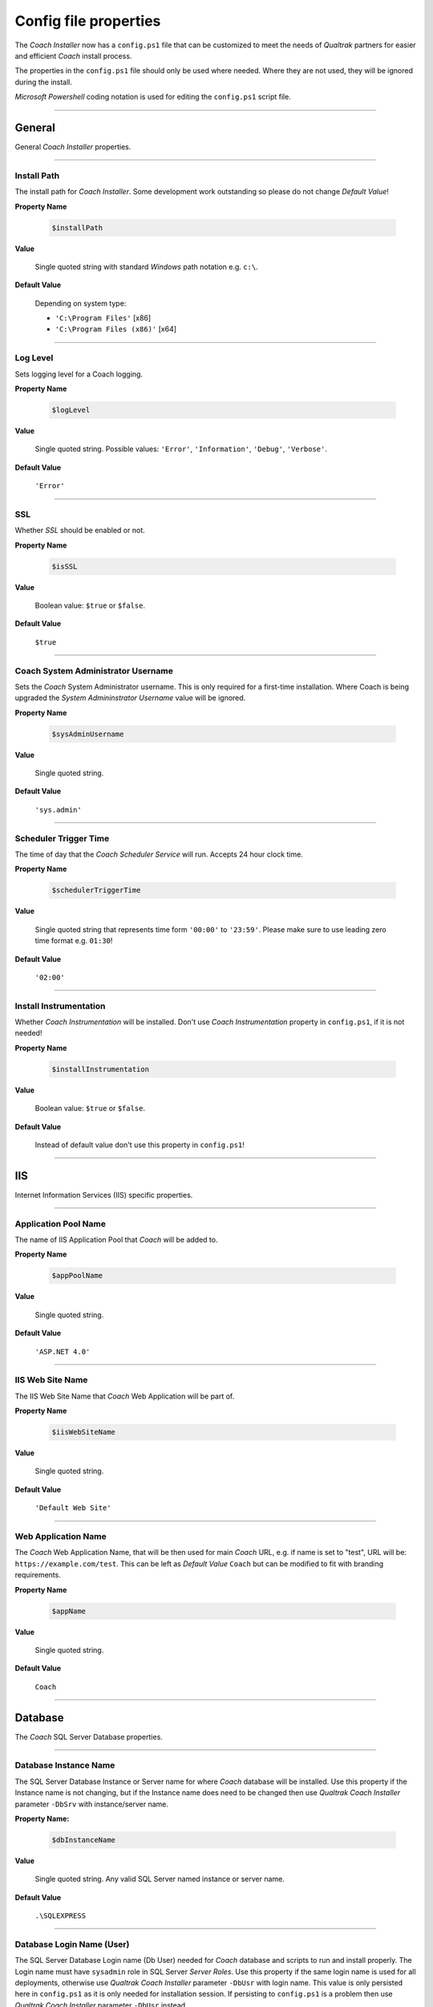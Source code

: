 .. _config-properties:

======================
Config file properties
======================

The *Coach Installer* now has a ``config.ps1`` file that can be customized to meet the needs of *Qualtrak* partners for easier and
efficient *Coach* install process.

The properties in the ``config.ps1`` file should only be used where needed. Where they are not used, they will be ignored during the install.

*Microsoft Powershell* coding notation is used for editing the ``config.ps1`` script file.

-------

General
-------

General *Coach Installer* properties.

-------

Install Path
............

The install path for *Coach Installer*. Some development work outstanding so please do not change *Default Value*!

**Property Name**

    .. code-block:: powershell

    		$installPath

**Value**

	Single quoted string with standard *Windows* path notation e.g. ``c:\``.

**Default Value**

	Depending on system type:

	- ``'C:\Program Files'`` [x86]
	- ``'C:\Program Files (x86)'`` [x64]


-------

Log Level
.........

Sets logging level for a Coach logging.

**Property Name**

    .. code-block:: powershell

    		$logLevel

**Value**

	Single quoted string. Possible values: ``'Error'``, ``'Information'``, ``'Debug'``, ``'Verbose'``.

**Default Value**

	``'Error'``


-------

SSL
...

Whether *SSL* should be enabled or not.

**Property Name**

    .. code-block:: powershell

    		$isSSL

**Value**

	Boolean value: ``$true`` or ``$false``.

**Default Value**

	``$true``

-------

Coach System Administrator Username
...................................

Sets the *Coach* System Administrator username.
This is only required for a first-time installation. Where Coach is being upgraded the *System Admininstrator Username* value will be ignored.

**Property Name**

    .. code-block:: powershell

    		$sysAdminUsername

**Value**

	Single quoted string.

**Default Value**

	``'sys.admin'``

-------

Scheduler Trigger Time
......................

The time of day that the *Coach Scheduler Service* will run. Accepts 24 hour clock time.

**Property Name**

    .. code-block:: powershell

    		$schedulerTriggerTime

**Value**

	Single quoted string that represents time form ``'00:00'`` to ``'23:59'``.
	Please make sure to use leading zero time format e.g. ``01:30``!

**Default Value**

	``'02:00'``

-------

Install Instrumentation
.......................

Whether *Coach Instrumentation* will be installed.
Don't use *Coach Instrumentation* property in ``config.ps1``, if it is not needed!

**Property Name**

    .. code-block:: powershell

    		$installInstrumentation

**Value**

	Boolean value: ``$true`` or ``$false``.

**Default Value**

	Instead of default value don't use this property in ``config.ps1``!

-------


IIS
---

Internet Information Services (IIS) specific properties.

-------

Application Pool Name
.....................

The name of IIS Application Pool that *Coach* will be added to.

**Property Name**

    .. code-block:: powershell

    		$appPoolName

**Value**

	Single quoted string.

**Default Value**

	``'ASP.NET 4.0'``

-------

IIS Web Site Name
.................

The IIS Web Site Name that *Coach* Web Application will be part of.

**Property Name**

    .. code-block:: powershell

    		$iisWebSiteName

**Value**

	Single quoted string.

**Default Value**

	``'Default Web Site'``

-------

Web Application Name
....................

The *Coach* Web Application Name, that will be then used for main *Coach* URL, e.g. if name is set to "test", URL will be: ``https://example.com/test``.
This can be left as *Default Value* ``Coach`` but can be modified to fit with branding requirements.

**Property Name**

    .. code-block:: powershell

    		$appName

**Value**

	Single quoted string.

**Default Value**

	``Coach``

-------


Database
--------

The *Coach* SQL Server Database properties.

-------

Database Instance Name
......................

The SQL Server Database Instance or Server name for where *Coach* database will be installed.
Use this property if the Instance name is not changing, but if the Instance name does need to be changed then use *Qualtrak Coach Installer* parameter ``-DbSrv`` with instance/server name.

**Property Name:**

    .. code-block:: powershell

    		$dbInstanceName

**Value**

	Single quoted string. Any valid SQL Server named instance or server name.

**Default Value**

	``.\SQLEXPRESS``

-------

Database Login Name (User)
..........................

The SQL Server Database Login name (Db User) needed for *Coach* database and scripts to run and install properly. The Login name must have ``sysadmin`` role in SQL Server *Server Roles*.
Use this property if the same login name is used for all deployments, otherwise use *Qualtrak Coach Installer* parameter ``-DbUsr`` with login name.
This value is only persisted here in ``config.ps1`` as it is only needed for installation session.
If persisting to ``config.ps1`` is a problem then use *Qualtrak Coach Installer* parameter ``-DbUsr`` instead.

**Property Name**

    .. code-block:: powershell

    		$dbLoginName

**Value**

	Single quoted string.

**Default Value**

	``sa``

-------


web.config
----------

The ASP.NET ``web.config`` properties currently for ``<appSettings>``, ``<machineKey>`` and ``<authentication>``.

-------

Authentication Route
....................

Used to mark that *Coach* integration Authentication Route will be through a URL query string.
It will add to the *Coach* ``web.config`` in ``<appSettings>`` element new setting with key ``AuthenticationRoute`` with value ``url``.
Don't use *Authentication Route* property in ``config.ps1``, if it is not needed!

**Property Name**

    .. code-block:: powershell

    		$authenticationRoute

**Value**

	Single quoted string.

**Default Value**

	Instead of default value don't use this property in ``config.ps1``!

-------

Machine Validation Key
......................

Sets the custom Machine Validation ``SHA1`` Key to *Coach* ``web.config`` ``<machineKey>`` element.
Don't use *Machine Validation Key* property in ``config.ps1``, if it is not needed!

**Property Name**

    .. code-block:: powershell

    		$machineValidationKey

**Value**

	Single quoted ``SHA1`` string.

**Default Value**

	Instead of default value don't use this property in ``config.ps1``!

-------

Machine Decription Key
......................

Sets the custom Machine Decryption ``AES`` Key to *Coach* ``web.config`` ``<machineKey>`` element.
Don't use *Machine Validation Key* property in ``config.ps1``, if it is not needed!

**Property Name**

    .. code-block:: powershell

    		$machineDecryptionKey

**Value**

	Single quoted ``AES`` string.

**Default Value**

	Instead of default value don't use this property in ``config.ps1``!

-------

Authentication Forms Name
.........................

Sets the custom Forms Name attribute to *Coach* ``web.config`` ``<forms>`` element.
Don't use *Authentication Forms Name* property in ``config.ps1``, if it is not needed!

**Property Name**

    .. code-block:: powershell

    		$formsName

**Value**

	Single quoted string.

**Default Value**

	Instead of default value don't use this property in ``config.ps1``!

-------

Authentication Forms Domain
...........................

Sets the custom Forms Domain attribute to *Coach* ``web.config`` ``<forms>`` element.
Don't use *Authentication Forms Domain* property in ``config.ps1``, if it is not needed!

**Property Name**

    .. code-block:: powershell

    		$formsDomain

**Value**

	Single quoted string.

**Default Value**

	Instead of default value don't use this property in ``config.ps1``!

-------


Windows Authentication
----------------------

Enables Windows Authentication in *Coach*.
If Windows Authentication is not needed don't include any of its properties in ``config.ps1``.

-------

Windows Authentication
......................

Enables Windows Authentication in *Coach*. This also requires the *Active Directory Group Name* property to be set.
Don't use *Windows Authentication* property in ``config.ps1``, if it is not needed!

**Property Name**

    .. code-block:: powershell

    		$isWindowsAuth

**Value**

	Boolean value: ``$true`` or ``$false``.

**Default Value**

	Instead of default value don't use this property in ``config.ps1``!

-------

Active Directory Group Name
...........................

Sets the custom *Active Directory* group name.
Don't use *Active Directory Group Name* property in ``config.ps1``, if it is not needed!

**Property Name**

    .. code-block:: powershell

    		$activeDirectoryGroupName

**Value**

	Single quoted string.

**Default Value**

	Instead of default value don't use this property in ``config.ps1``!

-------


Recorder
--------

Recorder specific properties for IP address and database connection details.

-------

Recorder IP Address
...................

The IP address of the Recorder that *Coach* will integrate with.
Use this property if the same Recorder IP address is used for all deployments. If not, then use *Qualtrak Coach Installer* parameter ``-RecorderIP`` with valid IP address.

**Property Name**

    .. code-block:: powershell

    		$recorderIpAddress

**Value**

	Single quoted string as valid IP address.

**Default Value**

	``localhost``

-------

Recorder Database Instance Name
...............................

The Database instance name that the Recorder uses for persisting recordings.

**Property Name**

    .. code-block:: powershell

    		$dbRecorderInstance

**Value**

	Single quoted string.

**Default Value**

	``'.\SQLEXPRESS'``

-------

Recorder Database Login Name
............................

The Database login (user) name that the Recorder uses for persisting recordings.

**Property Name**

    .. code-block:: powershell

    		$dbRecorderLoginName

**Value**

	Single quoted string.

-------

Recorder Database Login Password
................................

The Database login (user) password that the Recorder uses for persisting recordings.

**Property Name**

    .. code-block:: powershell

    		$dbRecorderPasswd

**Value**

	Single quoted string.

-------

HA (High Availability)
----------------------

HA specific properties currently for ASP.NET Identity/Shared Folder, ASP.NET Session State and Database.

.. note::
  HA properties are included in all config files, except ``config.db.ps1``, but commented out by default.


.. note::
  To setup HA:

  * **ASP.NET Identity and Shared Folder**: it is required to set values for File share Username, Password and Path. If not. it will not be applied!
  * **ASP.NET Session State: State Server**: it is required to set values for Session State mode (as `StateServer`), IP address and port. If not, it will not be applied!
  * **ASP.NET Session State: SQL Server**: it is required to set values for Session State mode (as 'SQLServer'), SQL Server IP address and SQL Server Failover Partner IP address.
  * **Datbase**: it is required to set values for SQL Server IP address and SQL Server Failover Partner IP address.

-------

ASP.NET Identity and Shared Folder
..................................


File share Username
+++++++++++++++++++

The File share username used for Coach attachments folder on server as ASP.NET Identity.

**Property Name**

    .. code-block:: powershell

    		$fileShareUsername

**Value**

	Single quoted string.

-------

File share Password
+++++++++++++++++++

The File share password used for Coach attachments folder on server as ASP.NET Identity.

**Property Name**

    .. code-block:: powershell

    		$fileSharePassword

**Value**

	Single quoted string.

-------

File share Path
+++++++++++++++

The File share path used for Coach attachments folder on server.

**Property Name**

    .. code-block:: powershell

    		$fileSharePath

**Value**

	Single quoted string.

-------

ASP.NET Session State
.....................

Session State Mode
++++++++++++++++++

The ASP.NET session state mode, supported is both ``StateServer`` and ``SqlServer`` ASP.NET Session State mode.

**Property Name**

    .. code-block:: powershell

    		$sessionStateMode

**Value**

	Single quoted string. Supported values: ``'StateServer``, ``'SqlServer'``.

**Default Value**

	``'SQLServer'``

-------

ASP.NET Session State: State Server
...................................

Session State IP address
++++++++++++++++++++++++

The ASP.NET Session State Server IP address.

**Property Name**

    .. code-block:: powershell

    		$sessionStateIP

**Value**

	Single quoted string. Valid IP address or DNS name.

-------

Session State Port
++++++++++++++++++

The ASP.NET Session State IP address Port.

**Property Name**

    .. code-block:: powershell

		    $sessionStatePort

**Value**

	Integer value. Greater than zero (0).

**Default Value**

	``42424``

Database & ASP.NET Session State: SQL Server
................................................

SQL Server IP address
+++++++++++++++++++++

The SQL Server IP address.

**Property Name**

    .. code-block:: powershell

    		$sqlServerIP

**Value**

	Single quoted string. Valid IP address or DNS name.

-------

SQL Server Catalog (Db)
+++++++++++++++++++++++

The SQL Server Catalog/Db if session state for Sql Server should be different from default Coach Db.
Use this property option when Session State for Sql Server should have different DB than default Coach Db.

**Property Name**

    .. code-block:: powershell

    		$sqlServerCatalog

**Value**

	Single quoted string.

-------

SQL Server User ID (Login)
++++++++++++++++++++++++++

The SQL Server Userd ID (Sql Server login) for given Catalog/Db if session state for Sql Server should be different from default Coach Db.
Use this property option when Session State for Sql Server should have different DB than default Coach Db.

**Property Name**

    .. code-block:: powershell

    		$sqlServerUserID

**Value**

	Single quoted string.

-------

SQL Server Password
+++++++++++++++++++

The SQL Server Userd ID (Sql Server login) password for given Catalog/Db if session state for Sql Server should be different from default Coach Db.
Use this property option when Session State for Sql Server should have different DB than default Coach Db.

**Property Name**

    .. code-block:: powershell

    		$sqlServerPassword

**Value**

	Single quoted string.

-------

SQL Server Failover Partner IP address
++++++++++++++++++++++++++++++++++++++

The SQL Server Failover Partner IP address.

**Property Name**

    .. code-block:: powershell

    		$sqlServerFailoverPartnerIP

**Value**

	Single quoted string. Valid IP address or DNS name.

-------

TLM (Tenant and Licensing management & real-time Monitoring)
------------------------------------------------------------

TLM (Coach Tenant and License Management) properties that will set up the URI of TLM.

.. note::
  Available in ``config.ps1`` and in ``config.tlm.ps1``.

-------

TLM IP address
..............

TLM (Tenant and Licensing management & real-time Monitoring) IP address.
Port for IP address is set from property ``StartingPort`` and it is usually one number higher
``StartingPort``, e.g. if ``StartingPort`` is ``9000`` the TLM IP address port will be ``9001``.

**Property Name**

    .. code-block:: powershell

		    $tlmIp

**Value**

	Single quoted string. Valid IP address or DNS name.

**Default Value**

	``'127.0.0.1'``

-------

Akka Coach Seed
---------------

Akka Coach seed specific properties. Where seed node list is used in all *Coach Akka Win Services*.
Available in all configs except ``config.db.ps1``, for seed nodes list and starting port,
and Public IP address available only in *HA* installation.

-------

Seed Public IP address
......................

Coach Akka Seed IP address. Only applicable for *HA* installations.
Port is used from property ``StartingPort`` but it is only used when it is a *HA* installation.
For *non-HA* installation port ``0`` is used.

**Property Name**

    .. code-block:: powershell

    		$seedPublicHostname

**Value**

	Single quoted string. Valid IP address or DNS name.

-------

Starting Port
.............

Port for *Coach Akka Seed* IP address and TLM IP address.
In *non-HA* installation used only for TLM IP address port, in *HA* installation can be
used with installer switch ``-StartingPort`` to apply sliding ports on multiple VM's
since port must be unique on multiple VM's for same *Seed Public IP address*.

**Property Name**

    .. code-block:: powershell

		    $global:startingPort

**Value**

	Integer value. Greater than zero (0).

**Default Value**

	``9000``


Seed Nodes list
...............

List of multiple *Coach Akka* seed nodes.

**Property Name**

    .. code-block:: powershell

		    $seedNodes

**Value**

	Powrshell array ``@()`` of single quoted string and comma separated. [IP|DNS]:Port format.

**Default Value**

	``@('127.0.0.1:9001')``
